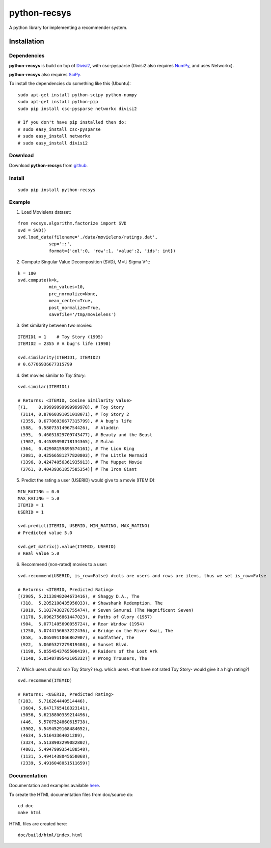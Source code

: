 =============
python-recsys
=============

A python library for implementing a recommender system.

Installation
============

Dependencies
~~~~~~~~~~~~

**python-recsys** is build on top of `Divisi2`_, with csc-pysparse (Divisi2 also requires `NumPy`_, and uses Networkx).

.. _`Divisi2`: http://csc.media.mit.edu/docs/divisi2/install.html
.. _`NumPy`: http://numpy.scipy.org

**python-recsys** also requires `SciPy`_.

.. _`SciPy`: http://numpy.scipy.org

To install the dependencies do something like this (Ubuntu):

::

    sudo apt-get install python-scipy python-numpy
    sudo apt-get install python-pip
    sudo pip install csc-pysparse networkx divisi2

    # If you don't have pip installed then do:
    # sudo easy_install csc-pysparse
    # sudo easy_install networkx
    # sudo easy_install divisi2

Download
~~~~~~~~

Download **python-recsys**  from `github`_.

.. _`github`: http://github.com/delvv/python-recsys

Install
~~~~~~~

::

        sudo pip install python-recsys

Example
~~~~~~~

1. Load Movielens dataset:

::

    from recsys.algorithm.factorize import SVD
    svd = SVD()
    svd.load_data(filename='./data/movielens/ratings.dat', 
                sep='::', 
                format={'col':0, 'row':1, 'value':2, 'ids': int})

2. Compute Singular Value Decomposition (SVD), M=U Sigma V^t:

::

    k = 100
    svd.compute(k=k, 
                min_values=10, 
                pre_normalize=None, 
                mean_center=True, 
                post_normalize=True, 
                savefile='/tmp/movielens')

3. Get similarity between two movies:

::

    ITEMID1 = 1    # Toy Story (1995)
    ITEMID2 = 2355 # A bug's life (1998)

    svd.similarity(ITEMID1, ITEMID2)
    # 0.67706936677315799

4. Get movies similar to *Toy Story*:

::

    svd.similar(ITEMID1)

    # Returns: <ITEMID, Cosine Similarity Value>
    [(1,    0.99999999999999978), # Toy Story
     (3114, 0.87060391051018071), # Toy Story 2
     (2355, 0.67706936677315799), # A bug's life
     (588,  0.5807351496754426),  # Aladdin
     (595,  0.46031829709743477), # Beauty and the Beast
     (1907, 0.44589398718134365), # Mulan
     (364,  0.42908159895574161), # The Lion King
     (2081, 0.42566581277820803), # The Little Mermaid
     (3396, 0.42474056361935913), # The Muppet Movie
     (2761, 0.40439361857585354)] # The Iron Giant

5. Predict the rating a user (USERID) would give to a movie (ITEMID):

::

    MIN_RATING = 0.0
    MAX_RATING = 5.0
    ITEMID = 1
    USERID = 1

    svd.predict(ITEMID, USERID, MIN_RATING, MAX_RATING)
    # Predicted value 5.0 

    svd.get_matrix().value(ITEMID, USERID)
    # Real value 5.0 

6. Recommend (non-rated) movies to a user:

::

    svd.recommend(USERID, is_row=False) #cols are users and rows are items, thus we set is_row=False

    # Returns: <ITEMID, Predicted Rating>
    [(2905, 5.2133848204673416), # Shaggy D.A., The
     (318,  5.2052108435956033), # Shawshank Redemption, The
     (2019, 5.1037438278755474), # Seven Samurai (The Magnificent Seven)
     (1178, 5.0962756861447023), # Paths of Glory (1957)
     (904,  5.0771405690055724), # Rear Window (1954)
     (1250, 5.0744156653222436), # Bridge on the River Kwai, The
     (858,  5.0650911066862907), # Godfather, The
     (922,  5.0605327279819408), # Sunset Blvd.
     (1198, 5.0554543765500419), # Raiders of the Lost Ark
     (1148, 5.0548789542105332)] # Wrong Trousers, The

7. Which users should *see* Toy Story? (e.g. which users -that have not rated Toy
   Story- would give it a high rating?)

::

    svd.recommend(ITEMID)

    # Returns: <USERID, Predicted Rating>
    [(283,  5.716264440514446),
     (3604, 5.6471765418323141),
     (5056, 5.6218800339214496),
     (446,  5.5707524860615738),
     (3902, 5.5494529168484652),
     (4634, 5.51643364021289),
     (3324, 5.5138903299082802),
     (4801, 5.4947999354188548),
     (1131, 5.4941438045650068),
     (2339, 5.4916048051511659)]
    

Documentation
~~~~~~~~~~~~~

Documentation and examples available `here`_.

.. _`here`: http://ocelma.net/software/python-recsys/build/html

To create the HTML documentation files from doc/source do:

::

    cd doc
    make html

HTML files are created here: 

::

    doc/build/html/index.html


